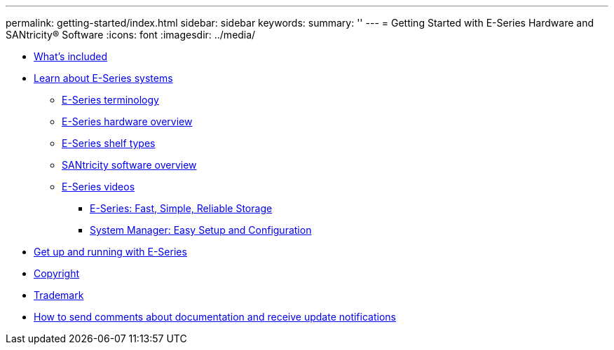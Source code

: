 ---
permalink: getting-started/index.html
sidebar: sidebar
keywords: 
summary: ''
---
= Getting Started with E-Series Hardware and SANtricity® Software
:icons: font
:imagesdir: ../media/

* xref:concept_doc_what_s_included.adoc[What's included]
* link:concept_doc_learn_about_e_series_systems.md#concept_doc_learn_about_e_series_systems[Learn about E-Series systems]
 ** link:concept_doc_learn_about_e_series_systems.md#concept_doc_e_series_terminology[E-Series terminology]
 ** link:concept_doc_learn_about_e_series_systems.md#concept_doc_hardware_overview[E-Series hardware overview]
 ** link:concept_doc_learn_about_e_series_systems.md#concept_doc_shelf_types[E-Series shelf types]
 ** link:concept_doc_learn_about_e_series_systems.md#concept_doc_santricity_software_overview[SANtricity software overview]
 ** link:concept_doc_learn_about_e_series_systems.md#concept_doc_e_series_videos[E-Series videos]
  *** link:concept_doc_learn_about_e_series_systems.md#concept_e_series_overview_video[E-Series: Fast, Simple, Reliable Storage]
  *** link:concept_doc_learn_about_e_series_systems.md#concept_e_series_sam_overview[System Manager: Easy Setup and Configuration]
* xref:concept_doc_get_up_and_running_with_e_series.adoc[Get up and running with E-Series]
* xref:reference_copyright.adoc[Copyright]
* xref:reference_trademark.adoc[Trademark]
* xref:concept_how_to_send_comments_about_documentation_and_receive_update_notifications_netapp_post_preface.adoc[How to send comments about documentation and receive update notifications]
